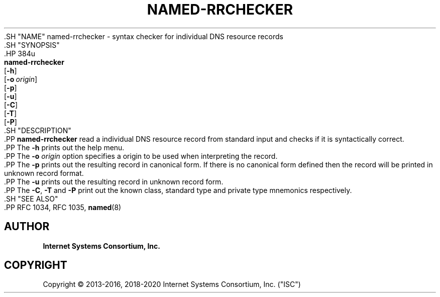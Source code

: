 .\" Copyright (C) 2013-2016, 2018-2020 Internet Systems Consortium, Inc. ("ISC")
.\" 
.\" This Source Code Form is subject to the terms of the Mozilla Public
.\" License, v. 2.0. If a copy of the MPL was not distributed with this
.\" file, You can obtain one at http://mozilla.org/MPL/2.0/.
.\"
.hy 0
.ad l
'\" t
.\"     Title: named-rrchecker
.\"    Author: 
.\" Generator: DocBook XSL Stylesheets v1.79.1 <http://docbook.sf.net/>
.\"      Date: 2013-11-12
.\"    Manual: BIND9
.\"    Source: ISC
.\"  Language: English
.\"
.TH "NAMED\-RRCHECKER" "1" "2013\-11\-12" "ISC" "BIND9"
.\" -----------------------------------------------------------------
.\" * Define some portability stuff
.\" -----------------------------------------------------------------
.\" ~~~~~~~~~~~~~~~~~~~~~~~~~~~~~~~~~~~~~~~~~~~~~~~~~~~~~~~~~~~~~~~~~
.\" http://bugs.debian.org/507673
.\" http://lists.gnu.org/archive/html/groff/2009-02/msg00013.html
.\" ~~~~~~~~~~~~~~~~~~~~~~~~~~~~~~~~~~~~~~~~~~~~~~~~~~~~~~~~~~~~~~~~~
.ie \n(.g .ds Aq \(aq
.el       .ds Aq '
.\" -----------------------------------------------------------------
.\" * set default formatting
.\" -----------------------------------------------------------------
.\" disable hyphenation
.nh
.\" disable justification (adjust text to left margin only)
.ad l
.\" -----------------------------------------------------------------
.\" * MAIN CONTENT STARTS HERE *
.\" -----------------------------------------------------------------
  .SH "NAME"
named-rrchecker \- syntax checker for individual DNS resource records
  .SH "SYNOPSIS"
    .HP \w'\fBnamed\-rrchecker\fR\ 'u
      \fBnamed\-rrchecker\fR
       [\fB\-h\fR]
       [\fB\-o\ \fR\fB\fIorigin\fR\fR]
       [\fB\-p\fR]
       [\fB\-u\fR]
       [\fB\-C\fR]
       [\fB\-T\fR]
       [\fB\-P\fR]
  .SH "DESCRIPTION"
    .PP
\fBnamed\-rrchecker\fR
read a individual DNS resource record from standard input and checks if it is syntactically correct\&.
    .PP
The
\fB\-h\fR
prints out the help menu\&.
    .PP
The
\fB\-o \fR\fB\fIorigin\fR\fR
option specifies a origin to be used when interpreting the record\&.
    .PP
The
\fB\-p\fR
prints out the resulting record in canonical form\&. If there is no canonical form defined then the record will be printed in unknown record format\&.
    .PP
The
\fB\-u\fR
prints out the resulting record in unknown record form\&.
    .PP
The
\fB\-C\fR,
\fB\-T\fR
and
\fB\-P\fR
print out the known class, standard type and private type mnemonics respectively\&.
  .SH "SEE ALSO"
    .PP
RFC 1034,
RFC 1035,
\fBnamed\fR(8)
.SH "AUTHOR"
.PP
\fBInternet Systems Consortium, Inc\&.\fR
.SH "COPYRIGHT"
.br
Copyright \(co 2013-2016, 2018-2020 Internet Systems Consortium, Inc. ("ISC")
.br
